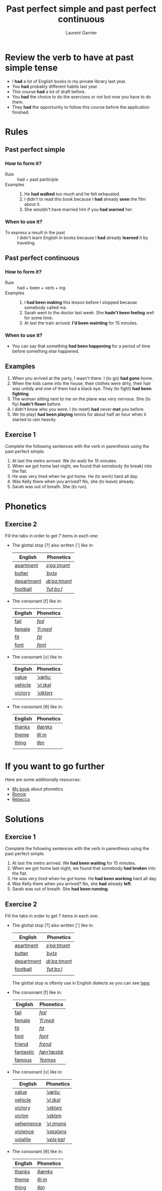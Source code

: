 #+TITLE: Past perfect simple and past perfect continuous
#+AUTHOR: Laurent Garnier

* Review the verb to have at past simple tense

  + I *had* a lot of English books in my private library last year.
  + You *had* probably different habits last year.
  + This course *had* a lot of draft before.
  + You *had* the choice to do the exercises or not but now you have
    to do them.
  + They *had* the opportunity to follow this course before the
    application finished.

* Rules
** Past perfect simple
*** How to form it?
    + Rule :: had + past participle
    + Examples :: 
      1. He *had walked* too much and he felt exhausted.
      2. I didn't to read this book because I *had* already *seen* the
         film about it.
      3. She wouldn't have married him if you *had warned* her.
*** When to use it?
    + To express a result in the past :: I didn't learn English in
         books because I *had* already *learned* it by traveling.
** Past perfect continuous 
*** How to form it?
    + Rule :: had + been + verb + ing
    + Examples :: 
      1. I *had been making* this lesson before I stopped because
         somebody called me.
      2. Sarah went to the doctor last week. She *hadn't been feeling*
         well for some time.
      3. At last the train arrived. *I'd been wainting* for 15 minutes.
*** When to use it?
    + You can say that something *had been happening* for a period of
      time before something else happened.
** Examples
   1. When you arrived at the party, I wasn't there. I (to go) *had gone* home.
   2. When the kids came into the house, their clothes were dirty,
      their hair was untidy and one of them had a black eye. They (to
      fight) *had been fighting*.
   3. The woman sitting next to me on the plane was very nervous. She
      (to fly) *hadn't flown* before.
   4. I didn't know who you were. I (to meet) *had* never *met* you before.
   5. We (to play) *had been playing* tennis for about half an hour
      when it started to rain heavily.  
** Exercise 1
   Complete the following sentences with the verb in parenthesis using
   the past perfect simple.
   1. At last the metro arrived. We (to wait) for 15 minutes.
   2. When we got home last night, we found that somebody (to break)
      into the flat.
   3. He was very tired when he got home. He (to work) hard all day.
   4. Was Kelly there when you arrived? No, she (to leave) already.
   5. Sarah was out of breath. She (to run).

* Phonetics
** Exercise 2
   Fill the tabs in order to get 7 items in each one:
   + The glottal stop [?] also written ['] like in:

     | English    | Phonetics     |
     |------------+---------------|
     | [[https://en.oxforddictionaries.com/definition/apartment][apartment]]  | [[https://tophonetics.com/][/əˈpɑːtmənt/]]  |
     | [[https://en.oxforddictionaries.com/definition/butter][butter]]     | [[http://www.wordreference.com/enfr/butter][/ˈbʌtə/]]       |
     | [[https://en.oxforddictionaries.com/definition/department][department]] | [[http://www.wordreference.com/enfr/department][/dɪˈpɑːtmənt/]] |
     | [[https://en.oxforddictionaries.com/definition/football][football]]   | [[http://www.wordreference.com/enfr/football][/ˈfʊtˌbɔːl/]]   |
     
   + The consonant [f] like in:

     | English | Phonetics  |
     |---------+------------|
     | [[https://en.oxforddictionaries.com/definition/fail][fail]]    | [[http://www.wordreference.com/enfr/fail][/feɪl/]]     |
     | [[https://en.oxforddictionaries.com/definition/female][female]]  | [[http://www.wordreference.com/enfr/female][/ˈfiːmeɪl/]] |
     | [[https://en.oxforddictionaries.com/definition/fit][fit]]     | [[http://www.wordreference.com/enfr/fit][/fɪt/]]      |
     | [[https://en.oxforddictionaries.com/definition/font][font]]    | [[http://www.wordreference.com/enfr/font][/fɒnt/]]     |
     


   + The consonant [v] like in:

     | English | Phonetics  |
     |---------+------------|
     | [[https://en.oxforddictionaries.com/definition/value][value]]   | [[http://www.wordreference.com/enfr/value][/ˈvæljuː/]]  |
     | [[https://en.oxforddictionaries.com/definition/vehicle][vehicle]] | [[http://www.wordreference.com/enfr/vehicle][/ˈviːɪkəl/]] |
     | [[https://en.oxforddictionaries.com/definition/victory][victory]] | [[http://www.wordreference.com/enfr/victory][/ˈvɪktərɪ/]] |
     |         |            |
     
   + The consonant [θ] like in:
     
     | English | Phonetics |
     |---------+-----------|
     | [[https://en.oxforddictionaries.com/definition/thanks][thanks]]  | [[http://www.wordreference.com/enfr/thanks][/θæŋks/]]   |
     | [[https://en.oxforddictionaries.com/definition/theme][theme]]   | [[http://www.wordreference.com/enfr/theme][/θiːm/]]    |
     | [[https://en.oxforddictionaries.com/definition/thing][thing]]   | [[http://www.wordreference.com/enfr/thing][/θɪŋ/]]     |
     |         |           |
     
* If you want to go further
  Here are some additionally resources:
  + [[https://github.com/lgsp/sciencelanguages/blob/master/org/english/ebook-45englishsounds.org][My book]] about phonetics
  + [[https://youtu.be/7Mni3yDpIWo][Ronnie]]
  + [[https://youtu.be/9QU5bqql8Kg][Rebecca]]

* Solutions
** Exercise 1
   Complete the following sentences with the verb in parenthesis using
   the past perfect simple.
   1. At last the metro arrived. We *had been waiting* for 15 minutes.
   2. When we got home last night, we found that somebody *had broken*
      into the flat.
   3. He was very tired when he got home. He *had been working* hard all day.
   4. Was Kelly there when you arrived? No, she *had* already *left*.
   5. Sarah was out of breath. She *had been running*.


** Exercise 2
   Fill the tabs in order to get 7 items in each one:
   + The glottal stop [?] also written ['] like in:

     | English    | Phonetics     |
     |------------+---------------|
     | [[https://en.oxforddictionaries.com/definition/apartment][apartment]]  | [[https://tophonetics.com/][/əˈpɑːtmənt/]]  |
     | [[https://en.oxforddictionaries.com/definition/butter][butter]]     | [[http://www.wordreference.com/enfr/butter][/ˈbʌtə/]]       |
     | [[https://en.oxforddictionaries.com/definition/department][department]] | [[http://www.wordreference.com/enfr/department][/dɪˈpɑːtmənt/]] |
     | [[https://en.oxforddictionaries.com/definition/football][football]]   | [[http://www.wordreference.com/enfr/football][/ˈfʊtˌbɔːl/]]   |
     |            |               |

     The glottal stop is oftenly use in English dialects as you can
     see [[https://www.thoughtco.com/glottal-stop-phonetics-1690901][here]].
     
   + The consonant [f] like in:

     | English   | Phonetics    |
     |-----------+--------------|
     | [[https://en.oxforddictionaries.com/definition/fail][fail]]      | [[http://www.wordreference.com/enfr/fail][/feɪl/]]       |
     | [[https://en.oxforddictionaries.com/definition/female][female]]    | [[http://www.wordreference.com/enfr/female][/ˈfiːmeɪl/]]   |
     | [[https://en.oxforddictionaries.com/definition/fit][fit]]       | [[http://www.wordreference.com/enfr/fit][/fɪt/]]        |
     | [[https://en.oxforddictionaries.com/definition/font][font]]      | [[http://www.wordreference.com/enfr/font][/fɒnt/]]       |
     | [[https://en.oxforddictionaries.com/definition/friend][friend]]    | [[http://www.wordreference.com/enfr/friend][/frɛnd/]]      |
     | [[https://en.oxforddictionaries.com/definition/fantastic][fantastic]] | [[http://www.wordreference.com/enfr/fantastic][/fænˈtæstɪk/]] |
     | [[https://en.oxforddictionaries.com/definition/famous][famous]]    | [[http://www.wordreference.com/enfr/famous][/ˈfeɪməs/]]    |
     
   + The consonant [v] like in:

     | English   | Phonetics    |
     |-----------+--------------|
     | [[https://en.oxforddictionaries.com/definition/value][value]]     | [[http://www.wordreference.com/enfr/value][/ˈvæljuː/]]    |
     | [[https://en.oxforddictionaries.com/definition/vehicle][vehicle]]   | [[http://www.wordreference.com/enfr/vehicle][/ˈviːɪkəl/]]   |
     | [[https://en.oxforddictionaries.com/definition/victory][victory]]   | [[http://www.wordreference.com/enfr/victory][/ˈvɪktərɪ/]]   |
     | [[https://en.oxforddictionaries.com/definition/victim][victim]]    | [[http://www.wordreference.com/enfr/victim][/ˈvɪktɪm/]]    |
     | [[https://en.oxforddictionaries.com/definition/vehemence][vehemence]] | [[http://www.wordreference.com/enfr/vehemence][/ˈviːɪməns/]]  |
     | [[https://en.oxforddictionaries.com/definition/violence][violence]]  | [[http://www.wordreference.com/enfr/violence][/ˈvaɪələns/]]  |
     | [[https://en.oxforddictionaries.com/definition/volatile][volatile]]  | [[http://www.wordreference.com/enfr/volatile][/ˈvɒləˌtaɪl/]] |
          
   + The consonant [θ] like in:
     
     | English | Phonetics |
     |---------+-----------|
     | [[https://en.oxforddictionaries.com/definition/thanks][thanks]]  | [[http://www.wordreference.com/enfr/thanks][/θæŋks/]]   |
     | [[https://en.oxforddictionaries.com/definition/theme][theme]]   | [[http://www.wordreference.com/enfr/theme][/θiːm/]]    |
     | [[https://en.oxforddictionaries.com/definition/thing][thing]]   | [[http://www.wordreference.com/enfr/thing][/θɪŋ/]]     |
     | [[https://en.oxforddictionaries.com/definition/theory][theory]]  | [[http://www.wordreference.com/enfr/theory][/ˈθɪərɪ/]]  |
     | [[https://en.oxforddictionaries.com/definition/therapy][therapy]] | [[http://www.wordreference.com/enfr/therapy][/ˈθɛrəpɪ/]] |
     | [[https://en.oxforddictionaries.com/definition/throat][throat]]  | [[http://www.wordreference.com/enfr/throat][/θrəʊt/]]   |
     | [[https://en.oxforddictionaries.com/definition/through][through]] | [[http://www.wordreference.com/enfr/through][/θruː/]]    |
     
